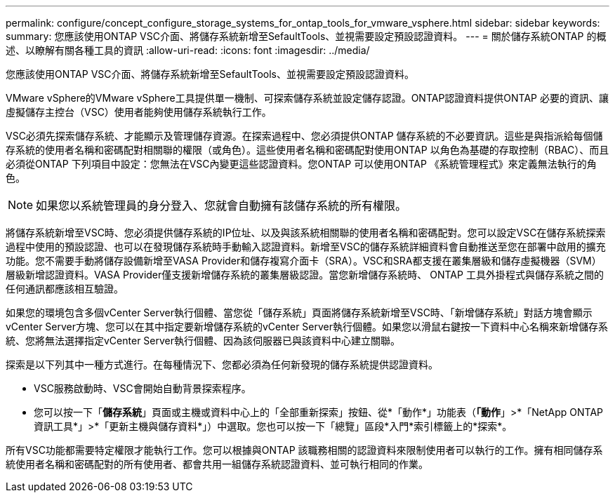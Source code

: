 ---
permalink: configure/concept_configure_storage_systems_for_ontap_tools_for_vmware_vsphere.html 
sidebar: sidebar 
keywords:  
summary: 您應該使用ONTAP VSC介面、將儲存系統新增至SefaultTools、並視需要設定預設認證資料。 
---
= 關於儲存系統ONTAP 的概述、以瞭解有關各種工具的資訊
:allow-uri-read: 
:icons: font
:imagesdir: ../media/


[role="lead"]
您應該使用ONTAP VSC介面、將儲存系統新增至SefaultTools、並視需要設定預設認證資料。

VMware vSphere的VMware vSphere工具提供單一機制、可探索儲存系統並設定儲存認證。ONTAP認證資料提供ONTAP 必要的資訊、讓虛擬儲存主控台（VSC）使用者能夠使用儲存系統執行工作。

VSC必須先探索儲存系統、才能顯示及管理儲存資源。在探索過程中、您必須提供ONTAP 儲存系統的不必要資訊。這些是與指派給每個儲存系統的使用者名稱和密碼配對相關聯的權限（或角色）。這些使用者名稱和密碼配對使用ONTAP 以角色為基礎的存取控制（RBAC）、而且必須從ONTAP 下列項目中設定：您無法在VSC內變更這些認證資料。您ONTAP 可以使用ONTAP 《系統管理程式》來定義無法執行的角色。


NOTE: 如果您以系統管理員的身分登入、您就會自動擁有該儲存系統的所有權限。

將儲存系統新增至VSC時、您必須提供儲存系統的IP位址、以及與該系統相關聯的使用者名稱和密碼配對。您可以設定VSC在儲存系統探索過程中使用的預設認證、也可以在發現儲存系統時手動輸入認證資料。新增至VSC的儲存系統詳細資料會自動推送至您在部署中啟用的擴充功能。您不需要手動將儲存設備新增至VASA Provider和儲存複寫介面卡（SRA）。VSC和SRA都支援在叢集層級和儲存虛擬機器（SVM）層級新增認證資料。VASA Provider僅支援新增儲存系統的叢集層級認證。當您新增儲存系統時、 ONTAP 工具外掛程式與儲存系統之間的任何通訊都應該相互驗證。

如果您的環境包含多個vCenter Server執行個體、當您從「儲存系統」頁面將儲存系統新增至VSC時、「新增儲存系統」對話方塊會顯示vCenter Server方塊、您可以在其中指定要新增儲存系統的vCenter Server執行個體。如果您以滑鼠右鍵按一下資料中心名稱來新增儲存系統、您將無法選擇指定vCenter Server執行個體、因為該伺服器已與該資料中心建立關聯。

探索是以下列其中一種方式進行。在每種情況下、您都必須為任何新發現的儲存系統提供認證資料。

* VSC服務啟動時、VSC會開始自動背景探索程序。
* 您可以按一下「*儲存系統*」頁面或主機或資料中心上的「全部重新探索」按鈕、從*「動作*」功能表（*「動作*」>*「NetApp ONTAP 資訊工具*」>*「更新主機與儲存資料*」）中選取。您也可以按一下「總覽」區段*入門*索引標籤上的*探索*。


所有VSC功能都需要特定權限才能執行工作。您可以根據與ONTAP 該職務相關的認證資料來限制使用者可以執行的工作。擁有相同儲存系統使用者名稱和密碼配對的所有使用者、都會共用一組儲存系統認證資料、並可執行相同的作業。
